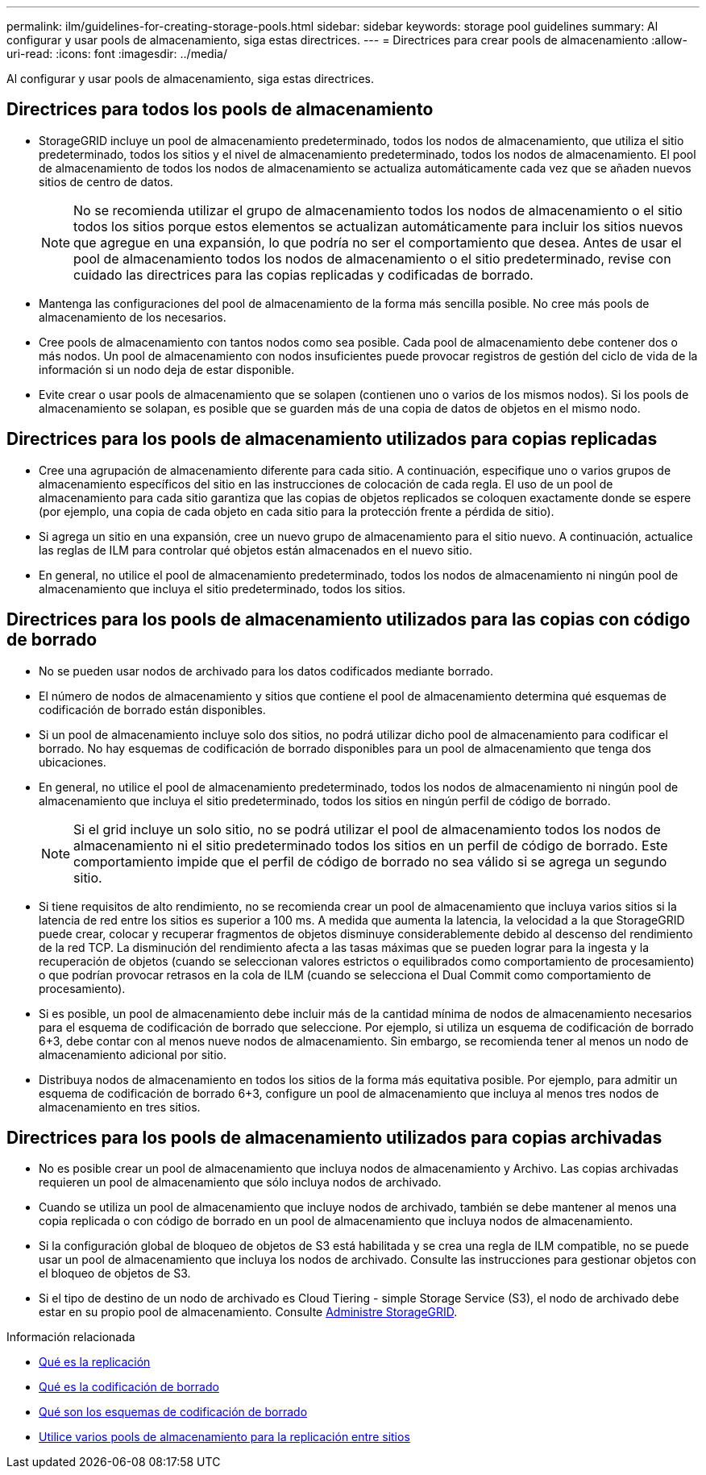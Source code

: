 ---
permalink: ilm/guidelines-for-creating-storage-pools.html 
sidebar: sidebar 
keywords: storage pool guidelines 
summary: Al configurar y usar pools de almacenamiento, siga estas directrices. 
---
= Directrices para crear pools de almacenamiento
:allow-uri-read: 
:icons: font
:imagesdir: ../media/


[role="lead"]
Al configurar y usar pools de almacenamiento, siga estas directrices.



== Directrices para todos los pools de almacenamiento

* StorageGRID incluye un pool de almacenamiento predeterminado, todos los nodos de almacenamiento, que utiliza el sitio predeterminado, todos los sitios y el nivel de almacenamiento predeterminado, todos los nodos de almacenamiento. El pool de almacenamiento de todos los nodos de almacenamiento se actualiza automáticamente cada vez que se añaden nuevos sitios de centro de datos.
+

NOTE: No se recomienda utilizar el grupo de almacenamiento todos los nodos de almacenamiento o el sitio todos los sitios porque estos elementos se actualizan automáticamente para incluir los sitios nuevos que agregue en una expansión, lo que podría no ser el comportamiento que desea. Antes de usar el pool de almacenamiento todos los nodos de almacenamiento o el sitio predeterminado, revise con cuidado las directrices para las copias replicadas y codificadas de borrado.

* Mantenga las configuraciones del pool de almacenamiento de la forma más sencilla posible. No cree más pools de almacenamiento de los necesarios.
* Cree pools de almacenamiento con tantos nodos como sea posible. Cada pool de almacenamiento debe contener dos o más nodos. Un pool de almacenamiento con nodos insuficientes puede provocar registros de gestión del ciclo de vida de la información si un nodo deja de estar disponible.
* Evite crear o usar pools de almacenamiento que se solapen (contienen uno o varios de los mismos nodos). Si los pools de almacenamiento se solapan, es posible que se guarden más de una copia de datos de objetos en el mismo nodo.




== Directrices para los pools de almacenamiento utilizados para copias replicadas

* Cree una agrupación de almacenamiento diferente para cada sitio. A continuación, especifique uno o varios grupos de almacenamiento específicos del sitio en las instrucciones de colocación de cada regla. El uso de un pool de almacenamiento para cada sitio garantiza que las copias de objetos replicados se coloquen exactamente donde se espere (por ejemplo, una copia de cada objeto en cada sitio para la protección frente a pérdida de sitio).
* Si agrega un sitio en una expansión, cree un nuevo grupo de almacenamiento para el sitio nuevo. A continuación, actualice las reglas de ILM para controlar qué objetos están almacenados en el nuevo sitio.
* En general, no utilice el pool de almacenamiento predeterminado, todos los nodos de almacenamiento ni ningún pool de almacenamiento que incluya el sitio predeterminado, todos los sitios.




== Directrices para los pools de almacenamiento utilizados para las copias con código de borrado

* No se pueden usar nodos de archivado para los datos codificados mediante borrado.
* El número de nodos de almacenamiento y sitios que contiene el pool de almacenamiento determina qué esquemas de codificación de borrado están disponibles.
* Si un pool de almacenamiento incluye solo dos sitios, no podrá utilizar dicho pool de almacenamiento para codificar el borrado. No hay esquemas de codificación de borrado disponibles para un pool de almacenamiento que tenga dos ubicaciones.
* En general, no utilice el pool de almacenamiento predeterminado, todos los nodos de almacenamiento ni ningún pool de almacenamiento que incluya el sitio predeterminado, todos los sitios en ningún perfil de código de borrado.
+

NOTE: Si el grid incluye un solo sitio, no se podrá utilizar el pool de almacenamiento todos los nodos de almacenamiento ni el sitio predeterminado todos los sitios en un perfil de código de borrado. Este comportamiento impide que el perfil de código de borrado no sea válido si se agrega un segundo sitio.

* Si tiene requisitos de alto rendimiento, no se recomienda crear un pool de almacenamiento que incluya varios sitios si la latencia de red entre los sitios es superior a 100 ms. A medida que aumenta la latencia, la velocidad a la que StorageGRID puede crear, colocar y recuperar fragmentos de objetos disminuye considerablemente debido al descenso del rendimiento de la red TCP. La disminución del rendimiento afecta a las tasas máximas que se pueden lograr para la ingesta y la recuperación de objetos (cuando se seleccionan valores estrictos o equilibrados como comportamiento de procesamiento) o que podrían provocar retrasos en la cola de ILM (cuando se selecciona el Dual Commit como comportamiento de procesamiento).
* Si es posible, un pool de almacenamiento debe incluir más de la cantidad mínima de nodos de almacenamiento necesarios para el esquema de codificación de borrado que seleccione. Por ejemplo, si utiliza un esquema de codificación de borrado 6+3, debe contar con al menos nueve nodos de almacenamiento. Sin embargo, se recomienda tener al menos un nodo de almacenamiento adicional por sitio.
* Distribuya nodos de almacenamiento en todos los sitios de la forma más equitativa posible. Por ejemplo, para admitir un esquema de codificación de borrado 6+3, configure un pool de almacenamiento que incluya al menos tres nodos de almacenamiento en tres sitios.




== Directrices para los pools de almacenamiento utilizados para copias archivadas

* No es posible crear un pool de almacenamiento que incluya nodos de almacenamiento y Archivo. Las copias archivadas requieren un pool de almacenamiento que sólo incluya nodos de archivado.
* Cuando se utiliza un pool de almacenamiento que incluye nodos de archivado, también se debe mantener al menos una copia replicada o con código de borrado en un pool de almacenamiento que incluya nodos de almacenamiento.
* Si la configuración global de bloqueo de objetos de S3 está habilitada y se crea una regla de ILM compatible, no se puede usar un pool de almacenamiento que incluya los nodos de archivado. Consulte las instrucciones para gestionar objetos con el bloqueo de objetos de S3.
* Si el tipo de destino de un nodo de archivado es Cloud Tiering - simple Storage Service (S3), el nodo de archivado debe estar en su propio pool de almacenamiento. Consulte xref:../admin/index.adoc[Administre StorageGRID].


.Información relacionada
* xref:what-replication-is.adoc[Qué es la replicación]
* xref:what-erasure-coding-is.adoc[Qué es la codificación de borrado]
* xref:what-erasure-coding-schemes-are.adoc[Qué son los esquemas de codificación de borrado]
* xref:using-multiple-storage-pools-for-cross-site-replication.adoc[Utilice varios pools de almacenamiento para la replicación entre sitios]

